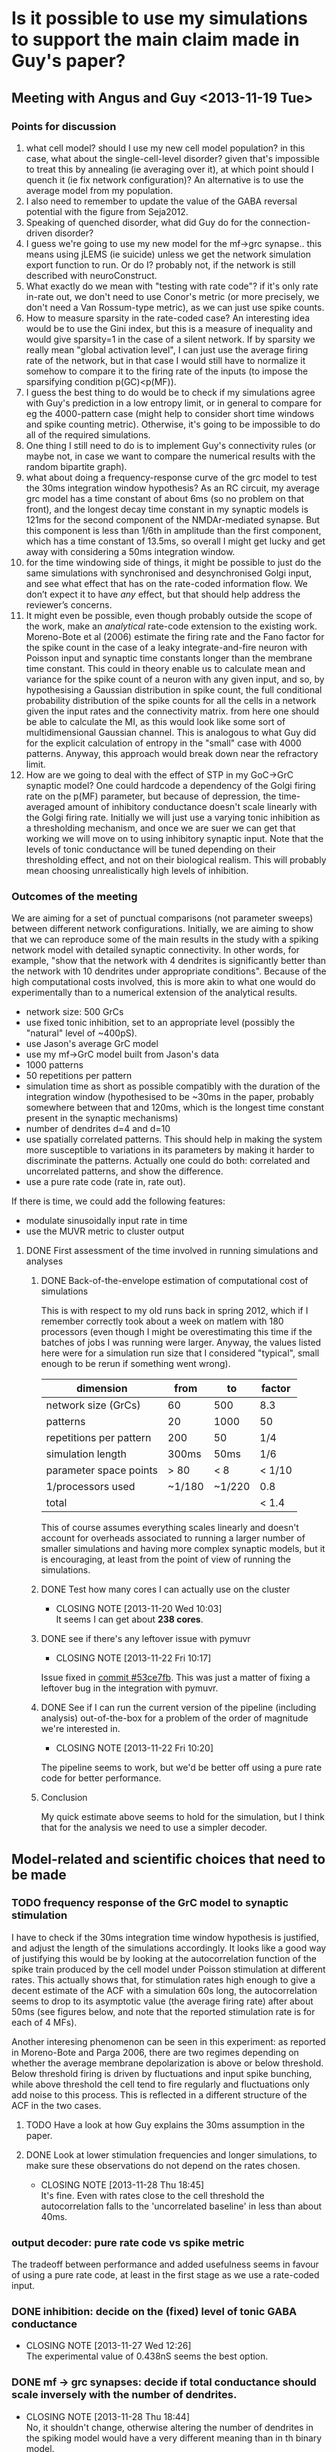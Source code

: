 * Is it possible to use my simulations to support the main claim made in Guy's paper?
** Meeting with Angus and Guy <2013-11-19 Tue>
*** Points for discussion
1. what cell model? should I use my new cell model population? in this
   case, what about the single-cell-level disorder? given that's
   impossible to treat this by annealing (ie averaging over it), at
   which point should I quench it (ie fix network configuration)? An
   alternative is to use the average model from my population.
2. I also need to remember to update the value of the GABA reversal
   potential with the figure from Seja2012.
3. Speaking of quenched disorder, what did Guy do for the
   connection-driven disorder?
4. I guess we're going to use my new model for the mf->grc
   synapse.. this means using jLEMS (ie suicide) unless we get the
   network simulation export function to run. Or do I? probably not,
   if the network is still described with neuroConstruct.
5. What exactly do we mean with "testing with rate code"? if it's only
   rate in-rate out, we don't need to use Conor's metric (or more
   precisely, we don't need a Van Rossum-type metric), as we can just
   use spike counts.
6. How to measure sparsity in the rate-coded case? An interesting idea
   would be to use the Gini index, but this is a measure of inequality
   and would give sparsity=1 in the case of a silent network. If by
   sparsity we really mean "global activation level", I can just use
   the average firing rate of the network, but in that case I would
   still have to normalize it somehow to compare it to the firing rate
   of the inputs (to impose the sparsifying condition p(GC)<p(MF)).
7. I guess the best thing to do would be to check if my simulations
   agree with Guy's prediction in a low entropy limit, or in general
   to compare for eg the 4000-pattern case (might help to consider
   short time windows and spike counting metric). Otherwise, it's
   going to be impossible to do all of the required simulations.
8. One thing I still need to do is to implement Guy's connectivity
   rules (or maybe not, in case we want to compare the numerical
   results with the random bipartite graph).
9. what about doing a frequency-response curve of the grc model to
   test the 30ms integration window hypothesis? As an RC circuit, my
   average grc model has a time constant of about 6ms (so no problem
   on that front), and the longest decay time constant in my synaptic
   models is 121ms for the second component of the NMDAr-mediated
   synapse. But this component is less than 1/6th in amplitude than
   the first component, which has a time constant of 13.5ms, so
   overall I might get lucky and get away with considering a 50ms
   integration window.
10. for the time windowing side of things, it might be possible to just
    do the same simulations with synchronised and desynchronised Golgi
    input, and see what effect that has on the rate-coded information
    flow. We don’t expect it to have /any/ effect, but that should help
    address the reviewer’s concerns.
11. It might even be possible, even though probably outside the scope
    of the work, make an /analytical/ rate-code extension to the
    existing work. Moreno-Bote et al (2006) estimate the firing rate
    and the Fano factor for the spike count in the case of a leaky
    integrate-and-fire neuron with Poisson input and synaptic time
    constants longer than the membrane time constant. This could in
    theory enable us to calculate mean and variance for the spike count
    of a neuron with any given input, and so, by hypothesising a
    Gaussian distribution in spike count, the full conditional
    probability distribution of the spike counts for all the cells in a
    network given the input rates and the connectivity matrix. from
    here one should be able to calculate the MI, as this would look
    like some sort of multidimensional Gaussian channel. This is
    analogous to what Guy did for the explicit calculation of entropy
    in the "small" case with 4000 patterns. Anyway, this approach would
    break down near the refractory limit.
12. How are we going to deal with the effect of STP in my GoC->GrC
    synaptic model? One could hardcode a dependency of the Golgi
    firing rate on the p(MF) parameter, but because of depression, the
    time-averaged amount of inhibitory conductance doesn't scale
    linearly with the Golgi firing rate. Initially we will just use
    a varying tonic inhibition as a thresholding mechanism, and once
    we are suer we can get that working we will move on to using
    inhibitory synaptic input. Note that the levels of tonic
    conductance will be tuned depending on their thresholding effect,
    and not on their biological realism. This will probably mean
    choosing unrealistically high levels of inhibition.
*** Outcomes of the meeting
We are aiming for a set of punctual comparisons (not parameter sweeps)
between different network configurations. Initially, we are aiming to
show that we can reproduce some of the main results in the study with
a spiking network model with detailed synaptic connectivity. In other
words, for example, "show that the network with 4 dendrites is
significantly better than the network with 10 dendrites under
appropriate conditions". Because of the high computational costs
involved, this is more akin to what one would do experimentally than
to a numerical extension of the analytical results.
- network size: 500 GrCs
- use fixed tonic inhibition, set to an appropriate level (possibly
  the "natural" level of ~400pS).
- use Jason's average GrC model
- use my mf->GrC model built from Jason's data
- 1000 patterns
- 50 repetitions per pattern
- simulation time as short as possible compatibly with the duration of
  the integration window (hypothesised to be ~30ms in the paper,
  probably somewhere between that and 120ms, which is the longest time
  constant present in the synaptic mechanisms)
- number of dendrites d=4 and d=10
- use spatially correlated patterns. This should help in making the
  system more susceptible to variations in its parameters by making it
  harder to discriminate the patterns. Actually one could do both:
  correlated and uncorrelated patterns, and show the difference.
- use a pure rate code (rate in, rate out).
If there is time, we could add the following features:
- modulate sinusoidally input rate in time
- use the MUVR metric to cluster output 
**** DONE First assessment of the time involved in running simulations and analyses
     CLOSED: [2013-11-22 Fri 10:24]
***** DONE Back-of-the-envelope estimation of computational cost of simulations
      CLOSED: [2013-11-19 Wed 01:10]
This is with respect to my old runs back in spring 2012, which if I
remember correctly took about a week on matlem with 180 processors
(even though I might be overestimating this time if the batches of
jobs I was running were larger. Anyway, the values listed here were
for a simulation run size that I considered "typical", small enough to
be rerun if something went wrong).
|-------------------------+--------+--------+--------|
| dimension               | from   | to     | factor |
|-------------------------+--------+--------+--------|
| network size (GrCs)     | 60     | 500    | 8.3    |
| patterns                | 20     | 1000   | 50     |
| repetitions per pattern | 200    | 50     | 1/4    |
| simulation length       | 300ms  | 50ms   | 1/6    |
| parameter space points  | > 80   | < 8    | < 1/10 |
| 1/processors used       | ~1/180 | ~1/220 | 0.8    |
|-------------------------+--------+--------+--------|
| total                   |        |        | < 1.4  |
This of course assumes everything scales linearly and doesn't account
for overheads associated to running a larger number of smaller
simulations and having more complex synaptic models, but it is
encouraging, at least from the point of view of running the
simulations.
***** DONE Test how many cores I can actually use on the cluster
      CLOSED: [2013-11-20 Wed 10:03]
      - CLOSING NOTE [2013-11-20 Wed 10:03] \\
        It seems I can get about *238 cores*.
***** DONE see if there's any leftover issue with pymuvr
      CLOSED: [2013-11-22 Fri 10:17]
      - CLOSING NOTE [2013-11-22 Fri 10:17] \\
	Issue fixed in [[magit:~/phd/code/network/src/::commit@53ce7fb][commit #53ce7fb]]. This was just a matter of
        fixing a leftover bug in the integration with pymuvr.
***** DONE See if I can run the current version of the pipeline (including analysis) out-of-the-box for a problem of the order of magnitude we're interested in.
      CLOSED: [2013-11-22 Fri 10:20]
      - CLOSING NOTE [2013-11-22 Fri 10:20] \\
	The pipeline seems to work, but we'd be better off using a pure rate
	code for better performance.
***** Conclusion
My quick estimate above seems to hold for the simulation, but I think
that for the analysis we need to use a simpler decoder.
** Model-related and scientific choices that need to be made
*** TODO frequency response of the GrC model to synaptic stimulation
    I have to check if the 30ms integration time window hypothesis is
    justified, and adjust the length of the simulations accordingly.
    It looks like a good way of justifying this would be by looking at
    the autocorrelation function of the spike train produced by the
    cell model under Poisson stimulation at different rates. This
    actually shows that, for stimulation rates high enough to give a
    decent estimate of the ACF with a simulation 60s long, the
    autocorrelation seems to drop to its asymptotic value (the average
    firing rate) after about 50ms (see figures below, and note that
    the reported stimulation rate is for each of 4 MFs).
    
    Another interesing phenomenon can be seen in this experiment: as
    reported in Moreno-Bote and Parga 2006, there are two regimes
    depending on whether the average membrane depolarization is above
    or below threshold. Below threshold firing is driven by
    fluctuations and input spike bunching, while above threshold
    the cell tend to fire regularly and fluctuations only add noise to
    this process. This is reflected in a different structure of the
    ACF in the two cases.

    [[file:fig/acf_40Hz.png][file:fig/acf_40Hz.png]]
    [[file:fig/acf_40Hz_detail.png][file:fig/acf_40Hz_detail.png]]
    [[file:fig/acf_100Hz.png][file:fig/acf_100Hz.png]]
    [[file:fig/acf_100Hz_detail.png]]
    [[file:fig/acf_160Hz_detail.png]]

**** TODO Have a look at how Guy explains the 30ms assumption in the paper.
**** DONE Look at lower stimulation frequencies and longer simulations, to make sure these observations do not depend on the rates chosen.
     CLOSED: [2013-11-28 Thu 18:45]
     - CLOSING NOTE [2013-11-28 Thu 18:45] \\
       It's fine. Even with rates close to the cell threshold the
       autocorrelation falls to the 'uncorrelated baseline' in less than
       about 40ms.
*** output decoder: pure rate code vs spike metric
    The tradeoff between performance and added usefulness seems in
    favour of using a pure rate code, at least in the first stage as
    we use a rate-coded input.
*** DONE inhibition: decide on the (fixed) level of tonic GABA conductance
    CLOSED: [2013-11-27 Wed 12:26]
    - CLOSING NOTE [2013-11-27 Wed 12:26] \\
      The experimental value of 0.438nS seems the best option.
*** DONE mf -> grc synapses: decide if total conductance should scale inversely with the number of dendrites.
    CLOSED: [2013-11-28 Thu 18:44]
    - CLOSING NOTE [2013-11-28 Thu 18:44] \\
      No, it shouldn't change, otherwise altering the number of dendrites in
      the spiking model would have a very different meaning than in th
      binary model.
*** DONE Make a table of all the parameters in the model, noting where each of them comes from.
    CLOSED: [2013-11-28 Thu 16:21]
    - CLOSING NOTE [2013-11-28 Thu 16:21] \\
      This is ready to be sent to Angus.
    |----------------+----------------------------------+-----------+-----------------------|
    | model          | parameter                        | value     | source                |
    |----------------+----------------------------------+-----------+-----------------------|
    | Grc IaF        | leak reversal potential          | -79.9 mV  | Schwartz2012          |
    |                | leak conductance                 | 1.06 nS   |                       |
    |                | membrane capacitance             | 3.22 pF   |                       |
    |                | spike threshold                  | -40 mV    |                       |
    |                | reset potential                  | -63 mV    |                       |
    |                | refractory time                  | 2 ms      |                       |
    |----------------+----------------------------------+-----------+-----------------------|
    | GABA (tonic)   | reversal potential               | -79.1 mV  | Seja2012              |
    |                | conductance                      | 0.438 nS  | Rothman2009           |
    |----------------+----------------------------------+-----------+-----------------------|
    | AMPA direct    | reversal potential               | 0 mV      | Rothman2009 (new fit) |
    |                | amplitude 1                      | 3.724 nS  |                       |
    |                | amplitude 2                      | 0.3033 nS |                       |
    |                | rise time                        | 0.3274 ms |                       |
    |                | decay time 1                     | 0.3351 ms |                       |
    |                | decay time 2                     | 1.651 ms  |                       |
    |                | plasticity: initial release prob | 0.1249    |                       |
    |                | plasticity: depr. recovery time  | 131 ms    |                       |
    |----------------+----------------------------------+-----------+-----------------------|
    | AMPA spillover | reversal potential               | 0 mV      | Rothman2009 (new fit) |
    |                | amplitude 1                      | 0.2487 nS |                       |
    |                | amplitude 2                      | 0.2799 nS |                       |
    |                | amplitude 3                      | 0.1268 nS |                       |
    |                | rise time                        | 0.5548 ms |                       |
    |                | decay time 1                     | 0.4 ms    |                       |
    |                | decay time 2                     | 4.899 ms  |                       |
    |                | decay time 3                     | 43.1 ms   |                       |
    |                | plasticity: initial release prob | 0.2792    |                       |
    |                | plasticity: depr. recovery time  | 14.85 ms  |                       |
    |----------------+----------------------------------+-----------+-----------------------|
    | NMDA           | reversal potential               | 0 mV      | Rothman2009 (new fit) |
    |                | amplitude 1                      | 17 nS     | Schwartz2012          |
    |                | amplitude 2                      | 2.645 nS  | Schwartz2012          |
    |                | rise time                        | 0.8647 ms | Rothman2009 (new fit) |
    |                | decay time 1                     | 13.52 ms  | Rothman2009 (new fit) |
    |                | decay time 2                     | 121.9 ms  | Rothman2009 (new fit) |
    |                | plasticity: release probability  | 0.0322    | Rothman2009 (new fit) |
    |                | plasticity: depr. recovery time  | 236.1 ms  | Rothman2009 (new fit) |
    |                | plasticity: pot. recovery time   | 6.394 ms  | Rothman2009 (new fit) |
    |                | Mg2+ block: Z                    | 2         | Schwartz2012          |
    |                | Mg2+ block: T                    | 35 degC   | Schwartz2012          |
    |                | Mg2+ block: [Mg2+]               | 1 mM      | Schwartz2012          |
    |                | Mg2+ block: delta_bind           | 0.35      | Schwartz2012          |
    |                | Mg2+ block: delta_perm           | 0.53      | Schwartz2012          |
    |                | Mg2+ block: C1                   | 2.07 mM   | Schwartz2012          |
    |                | Mg2+ block: C2                   | 0.015 mM  | Schwartz2012          |
    |----------------+----------------------------------+-----------+-----------------------|
    | MF terminal    | refractory time                  | 1 ms      | Schwartz2012          |
**** DONE find an appropriate reference for the upper limit on MF firing rate
     CLOSED: [2013-11-29 Fri 19:05]
     - CLOSING NOTE [2013-11-29 Fri 19:05] \\
       Rancz2007 and references 8-11 therein should be enough.
*** TODO specify a form of input pattern correlation
*** TODO finalise a choice for the sparsity measure
    The best candidates at the moment are:
     - a properly normalised version of the Treves-Rolls sparsity
       measure, or something along those lines; for example the Hoyer
       sparsity measure as described in Hurley2009
     - what Willmore and Tolhurst (2001) call 'activity
       sparseness'.
*** Plan B: is there an easy way of integrating
       synaptic noise in our analysis?
    CLOSED: [2013-12-02 Mon 11:10]
** Technical upgrades needed 
*** Simulation features
**** DONE Check that GrC and synaptic model actually correspond to the latest version from Rothman and Piasini 2013.
     CLOSED: [2013-11-22 Fri 13:10]
**** DONE Update the GABA reversal potential with the value reported in Seja2012.
     CLOSED: [2013-11-22 Fri 17:03]
     - CLOSING NOTE [2013-11-22 Fri 17:03] \\
       Updated the value in the GrC model file in the original OSB repo and
       in the if_gl neuroConstruct project.
**** DONE Change the tonic inhibition from being a current to being a conductance.
     CLOSED: [2013-11-22 Fri 16:59]
     - CLOSING NOTE [2013-11-22 Fri 16:59] \\
       Tonic GABA has been added as a conductance. Its value is fixed,
       though, and at the moment the "bias" parameter still controls an
       inhibitory current.
**** DONE If the simulation time is short, should the variables in the synaptic plasticity mechanisms be initialised at their steady state value for the given stimulation frequency?
     CLOSED: [2013-11-27 Wed 12:17]
     - CLOSING NOTE [2013-11-27 Wed 12:17] \\
       No, we'd better keep simulation time a bit longer (say 200ms) and only
       analyse the final window of the simulation (50, 100 or 150ms).
**** DONE Make a simple f-f curve for the GrC model with 4 dendrites.
     CLOSED: [2013-11-29 Fri 14:21]
     - CLOSING NOTE [2013-11-29 Fri 14:21] \\
       #+CAPTION: Comparison of the f-f curve for my model in LEMS and Jason's model cell number 156. The model receives 4 independent Poisson MF stimuli, plus tonic inhibition. Cell number 156 has been chosen because it's the one whose parameters are closer to the average of the population (ie it's an approximation of 'the average model'). Generated using [[magit:~/phd/nC_projects/GranCellRothmanIf/::commit@4671576][commit #4671576]] in the granule cell model repo.
       #+NAME: fig:rate_IO
       [[file:fig/rate_IO.png]]
**** DONE Make a comparison between my f-f curve and what Jason had in Schwartz2012.
     CLOSED: [2013-12-02 Mon 14:57]
     - CLOSING NOTE [2013-12-02 Mon 14:57] \\
       Figure [[fig:rate_IO]] shows that my model tends to fire a bit more
       than Jason's. This was expected, and (given that the cell
       models are very similar in the two cases) mostly depends on the
       time-averaged NMDA component of my synaptic model being
       somewhat larger. This, in turn, depends on the fact that both
       me and Jason normalised the NMDA waveform at -60mV to have the
       same peak amplitude as the AMPA component, with the two NMDA
       models having a different base waveform shape. Specifically, my
       waveform is somewhat less peaked than Jason's, so this results
       in a larger time-averaged conductance in my mode. Anyway, as
       can be seen in the figure below, the value for the
       time-averaged NMDA to AMPA ratio remains within the biological
       range as published in Schwartz2012.
       #+NAME: fig:NMDA_to_AMPA_ratio
       #+ATTR_HTML: :width 100%
       [[file:fig/NMDA_to_AMPA_ratio.png][file:fig/NMDA_to_AMPA_ratio.png]]
**** DONE +Implement Guy's network connection algorithm+
     CLOSED: [2013-12-02 Mon 10:30]
     - CLOSING NOTE [2013-12-02 Mon 10:30] \\
       No need for this; Guy is going to send me a bunch of network
       realisations exported from his code, and I'll have to import them at
       network creation time.
     Message from Guy:
     #+BEGIN_QUOTE
     Unless you have already solved it I would suggest an
     implementation such as the following

     i) generate glomerular degree distribution (that of a binomial)

     ii) for each (randomly chosen) connection chose a granule cell to
     connect to subject to the constraints:

     connection length as close as possible to 'x' (we used 15 microns I believe)
     granule cell would not have more than 'd' connections
     the connection does not repeat with a granule cell to which the glom. is already connectioned
     the connection would not cause a single mossy fibre to be connection to the same granule cell
     [The last one is a bit of an artificial one that had to be introduced because for high number of connections, the resampling because an problem since it diminishes the number
     of independent inputs to the network, which create conceptual issues]
       
     The above also assumes that all cells and connections are
     confined to the same sphere (connections do not penetrate the
     sphere holding the GRCs).

     The problem I am having is that I also definately had to create a
     method to shuffle some connections about with the aim of
     minimising the mean squared deviation from the target dendrite
     lenght. I think it might be that the above created a weird
     dendrite length distribution (i.e. not central). But I am not
     sure and I cant look at my Mathematica notebooks right now.

     So try the above. You might find it works in which case no
     problem. If there are any problems however, let me know because I
     will probably remember it at that stage!
     #+END_QUOTE
**** TODO Implement importer for text-based network descriptions.
**** TODO Implement input correlations.
     In the paper, an input frequncy range of about 10-50Hz was
     mentioned when justifying the 30ms integration window
     hypothesis. My input patterns should live within that range as
     well.
*** Analysis features
**** DONE Implement pure rate-code decoder with k-means clustering.
     CLOSED: [2013-11-22 Fri 10:54]
     - CLOSING NOTE [2013-11-22 Fri 10:54] \\
       Done in [[magit:~/phd/code/network/src/::commit@1e7745c][commit #1e7745c]].
**** DONE check if analysis workflow can handle a problem of the scale we're interested in
     CLOSED: [2013-11-25 Mon 16:00]
     - CLOSING NOTE [2013-11-25 Mon 16:00] \\
       The whole workflow can run overnight for a single parameter space
       point, 1000 patterns, 50 repetitions, 150ms long simulations, and
       rate-coded k-means based decoding.
       
**** TODO [1/2] Implement sparsity measure.
     - [X] Implement measure candidates, so that I can play around
       with them while we decide on which ones to use.
     - [ ] Add sparseness estimation to analysis workflow.
* Questions to be addressed with the model after we're sure it works
** Is the network with d=4 any better than the one with d=10 at information transmission or sparsification?
   My guess is that, unless our choice of input correlations make a
   massive difference, the d=10 network will be just as good as the
   d=4 network at transmitting information, mainly because we are
   operating with such a small number of patterns and so far away from
   channel capacity. What /could/ be different, though, is the
   sparsification: in that case, if the d=10 network sparsifies less,
   we can then ask: /what is the required amount of tonic inhibition
   to bring sparsification back to where it was with d=4? and what
   happens to information transmission if we set inhibition to that
   value?/ This would also offer a good way of formulating an
   experimentally testable hypothesis: if information transmission is
   still good even in this heavily inhibited case, then this is the
   homeostatic compensation we expect to arise in a mutant mouse with
   large d; otherwise, we expect to see some other mechanism coming
   into play, but still something that would tend towards allowing
   complete information transmission with a sparse code (for example,
   conformational changes in the granule cell's ion channels or
   a decrease in the amount of neurotransmitter released at the mossy
   fibre synapse).

*** TODO Once I have a sparsity measure, make some exploratory simulations (even with the random graph model for the network) to have a rough idea of the behaviour of the MI and the sparsity for the cases with, say, 4 and 20 dendrites.
